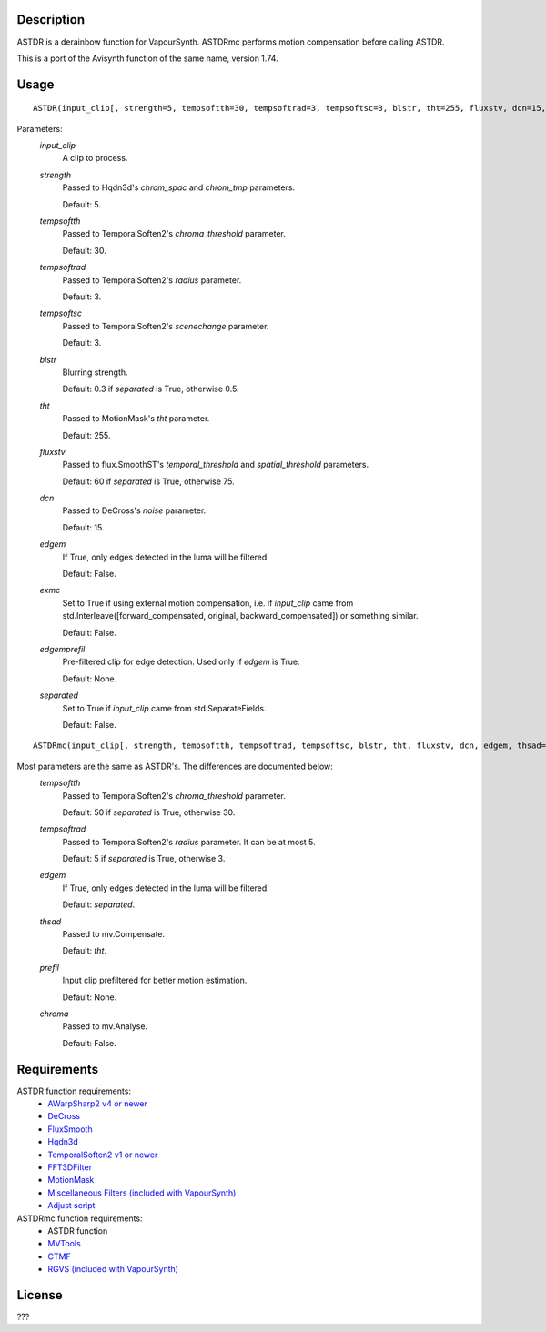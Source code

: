 Description
===========

ASTDR is a derainbow function for VapourSynth. ASTDRmc performs motion
compensation before calling ASTDR.

This is a port of the Avisynth function of the same name, version 1.74.


Usage
=====
::

    ASTDR(input_clip[, strength=5, tempsoftth=30, tempsoftrad=3, tempsoftsc=3, blstr, tht=255, fluxstv, dcn=15, edgem=False, exmc=False, edgemprefil=None, separated=False])


Parameters:
    *input_clip*
        A clip to process.

    *strength*
        Passed to Hqdn3d's *chrom_spac* and *chrom_tmp* parameters.

        Default: 5.

    *tempsoftth*
        Passed to TemporalSoften2's *chroma_threshold* parameter.

        Default: 30.

    *tempsoftrad*
        Passed to TemporalSoften2's *radius* parameter.

        Default: 3.

    *tempsoftsc*
        Passed to TemporalSoften2's *scenechange* parameter.

        Default: 3.

    *blstr*
        Blurring strength.

        Default: 0.3 if *separated* is True, otherwise 0.5.

    *tht*
        Passed to MotionMask's *tht* parameter.

        Default: 255.

    *fluxstv*
        Passed to flux.SmoothST's *temporal_threshold* and *spatial_threshold* parameters.

        Default: 60 if *separated* is True, otherwise 75.

    *dcn*
        Passed to DeCross's *noise* parameter.

        Default: 15.

    *edgem*
        If True, only edges detected in the luma will be filtered.
        
        Default: False.

    *exmc*
        Set to True if using external motion compensation, i.e. if *input_clip* came from std.Interleave([forward_compensated, original, backward_compensated]) or something similar.

        Default: False.

    *edgemprefil*
        Pre-filtered clip for edge detection. Used only if *edgem* is True.

        Default: None.

    *separated*
        Set to True if *input_clip* came from std.SeparateFields.

        Default: False.


::

    ASTDRmc(input_clip[, strength, tempsoftth, tempsoftrad, tempsoftsc, blstr, tht, fluxstv, dcn, edgem, thsad=tht, prefil=None, chroma=False, edgemprefil, separated=False])


Most parameters are the same as ASTDR's. The differences are documented below:
    *tempsoftth*
        Passed to TemporalSoften2's *chroma_threshold* parameter.

        Default: 50 if *separated* is True, otherwise 30.

    *tempsoftrad*
        Passed to TemporalSoften2's *radius* parameter. It can be at most 5.

        Default: 5 if *separated* is True, otherwise 3.

    *edgem*
        If True, only edges detected in the luma will be filtered.

        Default: *separated*.

    *thsad*
        Passed to mv.Compensate.

        Default: *tht*.

    *prefil*
        Input clip prefiltered for better motion estimation.

        Default: None.

    *chroma*
        Passed to mv.Analyse.

        Default: False.


Requirements
============

ASTDR function requirements:
   * `AWarpSharp2 v4 or newer    <https://github.com/dubhater/vapoursynth-awarpsharp2/releases>`_
   * `DeCross                    <https://github.com/dubhater/vapoursynth-decross/releases>`_
   * `FluxSmooth                 <https://github.com/dubhater/vapoursynth-fluxsmooth/releases>`_
   * `Hqdn3d                     <https://github.com/Hinterwaeldlers/vapoursynth-hqdn3d/releases>`_
   * `TemporalSoften2 v1 or newer           <https://github.com/dubhater/vapoursynth-temporalsoften2/releases>`_
   * `FFT3DFilter                <https://github.com/myrsloik/VapourSynth-FFT3DFilter/releases>`_
   * `MotionMask                 <https://github.com/dubhater/vapoursynth-motionmask/releases>`_
   * `Miscellaneous Filters (included with VapourSynth) <http://www.vapoursynth.com/doc/plugins/misc.html>`_
   * `Adjust script              <https://forum.doom9.org/showthread.php?t=172808>`_

ASTDRmc function requirements:
   * ASTDR function
   * `MVTools                    <https://github.com/dubhater/vapoursynth-mvtools/releases>`_
   * `CTMF                       <https://github.com/HomeOfVapourSynthEvolution/VapourSynth-CTMF/releases>`_
   * `RGVS (included with VapourSynth) <http://www.vapoursynth.com/doc/plugins/rgvs.html>`_


License
=======

???
